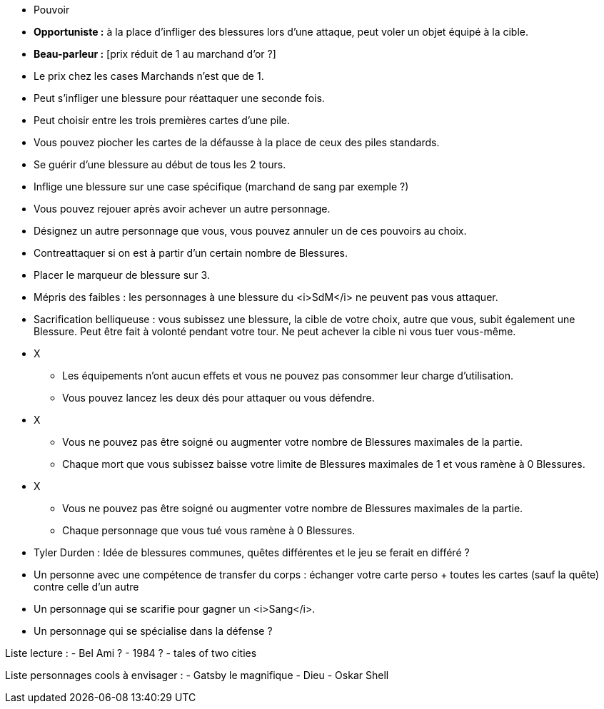 :experimental:
:source-highlighter: pygments
:data-uri:
:icons: font

:toc:
:numbered:

:personnagesdir: /ressources/images/?/Personnages/


* Pouvoir
  * *Opportuniste :* à la place d'infliger des blessures lors d'une attaque, peut voler un objet équipé à la cible.
  * *Beau-parleur :* [prix réduit de 1 au marchand d'or ?]
  * Le prix chez les cases Marchands n'est que de 1.
  * Peut s'infliger une blessure pour réattaquer une seconde fois.
  * Peut choisir entre les trois premières cartes d'une pile.
  * Vous pouvez piocher les cartes de la défausse à la place de ceux des piles standards.
  * Se guérir d'une blessure au début de tous les 2 tours.
  * Inflige une blessure sur une case spécifique (marchand de sang par exemple ?)
  * Vous pouvez rejouer après avoir achever un autre personnage.
  * Désignez un autre personnage que vous, vous pouvez annuler un de ces pouvoirs au choix.
  * Contreattaquer si on est à partir d'un certain nombre de Blessures.
  * Placer le marqueur de blessure sur 3.
  * Mépris des faibles : les personnages à une blessure du <i>SdM</i> ne peuvent pas vous attaquer.
  * Sacrification belliqueuse : vous subissez une blessure, la cible de votre choix, autre que vous, subit également une Blessure. Peut être fait à volonté pendant votre tour. Ne peut achever la cible ni vous tuer vous-même.

* X
  ** Les équipements n'ont aucun effets et vous ne pouvez pas consommer leur charge d'utilisation.
  ** Vous pouvez lancez les deux dés pour attaquer ou vous défendre.
* X
  ** Vous ne pouvez pas être soigné ou augmenter votre nombre de Blessures maximales de la partie.
  ** Chaque mort que vous subissez baisse votre limite de Blessures maximales de 1 et vous ramène à 0 Blessures.

* X
  ** Vous ne pouvez pas être soigné ou augmenter votre nombre de Blessures maximales de la partie.
  ** Chaque personnage que vous tué vous ramène à 0 Blessures.

  * Tyler Durden : Idée de blessures communes, quêtes différentes et le jeu se ferait en différé ?

  * Un personne avec une compétence de transfer du corps : échanger votre carte perso + toutes les cartes (sauf la quête) contre celle d'un autre


* Un personnage qui se scarifie pour gagner un <i>Sang</i>.

* Un personnage qui se spécialise dans la défense ?

Liste lecture :
- Bel Ami ?
- 1984 ?
- tales of two cities

Liste personnages cools à envisager :
- Gatsby le magnifique
- Dieu
- Oskar Shell

